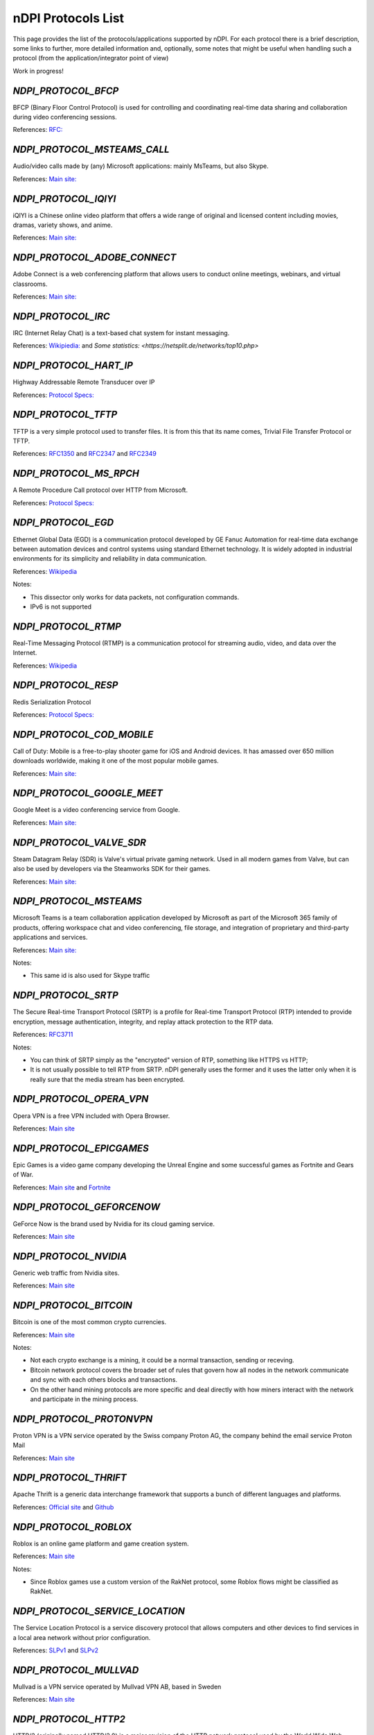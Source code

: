 nDPI Protocols List
###################

This page provides the list of the protocols/applications supported by nDPI. For each protocol there is a brief description, some links to further, more detailed information and, optionally, some notes that might be useful when handling such a protocol (from the application/integrator point of view)

Work in progress!

.. _Proto 32:

`NDPI_PROTOCOL_BFCP`
====================
BFCP (Binary Floor Control Protocol) is used for controlling and coordinating real-time data sharing and collaboration during video conferencing sessions.

References: `RFC: <https://datatracker.ietf.org/doc/html/rfc8855>`_


.. _Proto 38:

`NDPI_PROTOCOL_MSTEAMS_CALL`
============================
Audio/video calls made by (any) Microsoft applications: mainly MsTeams, but also Skype.

References: `Main site: <https://www.microsoft.com/it-it/microsoft-teams/group-chat-software>`_


.. _Proto 54:

`NDPI_PROTOCOL_IQIYI`
=====================
iQIYI is a Chinese online video platform that offers a wide range of original and licensed content including movies, dramas, variety shows, and anime.

References: `Main site: <https://www.iqiyi.com/>`_


.. _Proto 59:

`NDPI_PROTOCOL_ADOBE_CONNECT`
===========================
Adobe Connect is a web conferencing platform that allows users to conduct online meetings, webinars, and virtual classrooms.

References: `Main site: <https://www.adobe.com/products/adobeconnect.html>`_


.. _Proto 65:

`NDPI_PROTOCOL_IRC`
==================
IRC (Internet Relay Chat) is a text-based chat system for instant messaging.

References: `Wikipiedia: <https://en.wikipedia.org/wiki/IRC>`_ and `Some statistics: <https://netsplit.de/networks/top10.php>`


.. _Proto 72:

`NDPI_PROTOCOL_HART_IP`
=======================
Highway Addressable Remote Transducer over IP

References: `Protocol Specs: <https://library.fieldcommgroup.org/20085/TS20085>`_


.. _Proto 96:

`NDPI_PROTOCOL_TFTP`
====================
TFTP is a very simple protocol used to transfer files. It is from this that its name comes, Trivial File Transfer Protocol or TFTP.

References: `RFC1350 <https://datatracker.ietf.org/doc/html/rfc1350>`_ and `RFC2347 <https://datatracker.ietf.org/doc/html/rfc2347>`_ and `RFC2349 <https://datatracker.ietf.org/doc/html/rfc2349>`_


.. _Proto 127:

`NDPI_PROTOCOL_MS_RPCH`
=======================
A Remote Procedure Call protocol over HTTP from Microsoft.

References: `Protocol Specs: <https://learn.microsoft.com/en-us/openspecs/windows_protocols/ms-rpch/c0f4c9c5-1a61-4d10-b8e2-005378d1d212>`_


.. _Proto 149:

`NDPI_PROTOCOL_EGD`
=========================
Ethernet Global Data (EGD) is a communication protocol developed by GE Fanuc Automation for real-time data exchange between automation devices and control systems using standard Ethernet technology. It is widely adopted in industrial environments for its simplicity and reliability in data communication.

References: `Wikipedia <https://en.wikipedia.org/wiki/Ethernet_Global_Data_Protocol>`_

Notes:

- This dissector only works for data packets, not configuration commands.
- IPv6 is not supported


.. _Proto 174:

`NDPI_PROTOCOL_RTMP`
====================
Real-Time Messaging Protocol (RTMP) is a communication protocol for streaming audio, video, and data over the Internet.

References: `Wikipedia <https://en.wikipedia.org/wiki/Real-Time_Messaging_Protocol>`_


.. _Proto 182:

`NDPI_PROTOCOL_RESP`
=======================
Redis Serialization Protocol

References: `Protocol Specs: <https://redis.io/docs/reference/protocol-spec/>`_


.. _Proto 186:

`NDPI_PROTOCOL_COD_MOBILE`
=======================
Call of Duty: Mobile is a free-to-play shooter game for iOS and Android devices. It has amassed over 650 million downloads worldwide, making it one of the most popular mobile games.

References: `Main site: <https://www.callofduty.com/mobile/>`_


.. _Proto 201:

`NDPI_PROTOCOL_GOOGLE_MEET`
===========================
Google Meet is a video conferencing service from Google.

References: `Main site: <https://meet.google.com/>`_


.. _Proto 235:

`NDPI_PROTOCOL_VALVE_SDR`
===========================
Steam Datagram Relay (SDR) is Valve's virtual private gaming network. Used in all modern games from Valve, but can also be used by developers via the Steamworks SDK for their games.

References: `Main site: <https://partner.steamgames.com/doc/features/multiplayer/steamdatagramrelay>`_


.. _Proto 350:

`NDPI_PROTOCOL_MSTEAMS`
=======================
Microsoft Teams is a team collaboration application developed by Microsoft as part of the Microsoft 365 family of products, offering workspace chat and video conferencing, file storage, and integration of proprietary and third-party applications and services.

References: `Main site: <https://www.microsoft.com/it-it/microsoft-teams/group-chat-software>`_

Notes:

- This same id is also used for Skype traffic


.. _Proto 338:

`NDPI_PROTOCOL_SRTP`
====================
The Secure Real-time Transport Protocol (SRTP) is a profile for Real-time Transport Protocol (RTP) intended to provide encryption, message authentication, integrity, and replay attack protection to the RTP data.

References: `RFC3711 <https://datatracker.ietf.org/doc/html/rfc3711>`_

Notes:

- You can think of SRTP simply as the "encrypted" version of RTP, something like HTTPS vs HTTP;
- It is not usually possible to tell RTP from SRTP. nDPI generally uses the former and it uses the latter only when it is really sure that the media stream has been encrypted.


.. _Proto 339:

`NDPI_PROTOCOL_OPERA_VPN`
=========================
Opera VPN is a free VPN included with Opera Browser.

References: `Main site <https://www.opera.com/it/features/free-vpn>`_


.. _Proto 340:

`NDPI_PROTOCOL_EPICGAMES`
=========================
Epic Games is a video game company developing the Unreal Engine and some successful games as Fortnite and Gears of War.

References: `Main site <https://store.epicgames.com/en-US/>`_ and `Fortnite <https://www.fortnite.com/>`_


.. _Proto 341:

`NDPI_PROTOCOL_GEFORCENOW`
==========================
GeForce Now is the brand used by Nvidia for its cloud gaming service.

References: `Main site <https://www.nvidia.com/en-us/geforce-now/>`_


.. _Proto 342:

`NDPI_PROTOCOL_NVIDIA`
======================
Generic web traffic from Nvidia sites.

References: `Main site <https://www.nvidia.com>`_


.. _Proto 343:

`NDPI_PROTOCOL_BITCOIN`
=======================
Bitcoin is one of the most common crypto currencies.

References: `Main site <https://en.bitcoin.it/wiki/Protocol_documentation>`_

Notes:

- Not each crypto exchange is a mining, it could be a normal transaction, sending or receving.
- Bitcoin network protocol covers the broader set of rules that govern how all nodes in the network communicate and sync with each others blocks and transactions. 
- On the other hand mining protocols are more specific and deal directly with how miners interact with the network and participate in the mining process.


.. _Proto 344:

`NDPI_PROTOCOL_PROTONVPN`
=========================
Proton VPN is a VPN service operated by the Swiss company Proton AG, the company behind the email service Proton Mail

References: `Main site <https://protonvpn.com/>`_


.. _Proto 345:

`NDPI_PROTOCOL_THRIFT`
======================
Apache Thrift is a generic data interchange framework that supports a bunch of different languages and platforms.

References: `Official site <https://thrift.apache.org>`_ and `Github <https://github.com/apache/thrift>`_


.. _Proto 346:

`NDPI_PROTOCOL_ROBLOX`
======================
Roblox is an online game platform and game creation system.

References: `Main site <https://www.roblox.com/>`_

Notes:

- Since Roblox games use a custom version of the RakNet protocol, some Roblox flows might be classified as RakNet.


.. _Proto 347:

`NDPI_PROTOCOL_SERVICE_LOCATION`
================================
The Service Location Protocol is a service discovery protocol that allows computers and other devices to find services in a local area network without prior configuration.

References: `SLPv1 <https://datatracker.ietf.org/doc/html/rfc2165>`_ and `SLPv2 <https://datatracker.ietf.org/doc/html/rfc2608>`_


.. _Proto 348:

`NDPI_PROTOCOL_MULLVAD`
=======================
Mullvad is a VPN service operated by Mullvad VPN AB, based in Sweden

References: `Main site <https://mullvad.net/>`_


.. _Proto 349:

`NDPI_PROTOCOL_HTTP2`
=====================
HTTP/2 (originally named HTTP/2.0) is a major revision of the HTTP network protocol used by the World Wide Web.

References: `RFC <https://datatracker.ietf.org/doc/html/rfc9113>`_

Notes:

- HTTP/2 is almost always encrypted, i.e. transported over TLS.


.. _Proto 350:

`NDPI_PROTOCOL_HAPROXY`
=======================
HAProxy is a free and open source software that provides a high availability load balancer and reverse proxy for TCP and HTTP-based applications that spreads requests across multiple servers.

References: `Main site: <https://www.haproxy.org>`_


.. _Proto 351:

`NDPI_PROTOCOL_RMCP`
====================
The Intelligent Platform Management Interface (IPMI) is a set of computer interface specifications for an autonomous computer subsystem that provides management and monitoring capabilities independently of the host system's CPU, firmware (BIOS or UEFI) and operating system.

References: `Protocol Specs: <https://www.dmtf.org/sites/default/files/standards/documents/DSP0114.pdf>`_


.. _Proto 352:

`NDPI_PROTOCOL_CAN`
===================
Controller Area Network (CAN) is used extensively in automotive applications, with in excess of 400 million CAN enabled microcontrollers manufactured each year.

References: `Protocol Specs: <https://www.iso.org/standard/63648.html>`_


.. _Proto 353:

`NDPI_PROTOCOL_PROTOBUF`
========================
Protocol Buffers (Protobuf) is a free and open-source cross-platform data format used to serialize structured data.

References: `Encoding: <https://protobuf.dev/programming-guides/encoding>`_


.. _Proto 354:

`NDPI_PROTOCOL_ETHEREUM`
=======================
Ethereum is a decentralized, open-source blockchain with smart contract functionality.

References: `Main site <https://ethereum.org/en/developers/docs/intro-to-ethereum/>`_

Notes:

- same as Bitcoin, not each crypto exchange is a mining, it could be a normal transaction, sending or receving or even blockchain exploration.


.. _Proto 355:

`NDPI_PROTOCOL_TELEGRAM_VOIP`
============================
Audio/video calls made using the telegram app.

References: `Wikipedia <https://en.wikipedia.org/wiki/telegram_(software)/>`_


.. _Proto 356:

`NDPI_PROTOCOL_SINA_WEIBO`
============================
Chinese microblogging (weibo) website.

References: `Wikipedia <https://en.wikipedia.org/wiki/Sina_Weibo>`_


.. _Proto 358:

`NDPI_PROTOCOL_PTPV2`
============================
IEEE 1588-2008 Precision Time Protocol (PTP) Version 2.

References: `Protocol Specs: <https://standards.ieee.org/ieee/1588/4355/>`_


.. _Proto 359:

`NDPI_PROTOCOL_RTPS`
============================
Real-Time Publish Subscribe Protocol

References: `Protocol Specs: <https://www.omg.org/spec/DDSI-RTPS/>`_


.. _Proto 360:

`NDPI_PROTOCOL_OPC_UA`
============================
IEC62541 OPC Unified Architecture

References: `Protocol Specs: <https://reference.opcfoundation.org/>`_


.. _Proto 361:

`NDPI_PROTOCOL_S7COMM_PLUS`
============================
A proprietary protocol from Siemens used for data exchange between PLCs and access PLC data via SCADA systems.
Completely different from classic S7Comm, but also uses TPKT/COTP as a transport.

References: `Unofficial description: <https://plc4x.apache.org/protocols/s7/s7comm-plus.html>`_


.. _Proto 362:

`NDPI_PROTOCOL_FINS`
============================
Factory Interface Network Service (FINS) is a network protocol used by Omron PLCs.

References: `Protocol Specs: <https://assets.omron.eu/downloads/manual/en/v4/w421_cj1w-etn21_cs1w-etn21_ethernet_units_-_construction_of_applications_operation_manual_en.pdf>`_


.. _Proto 363:

`NDPI_PROTOCOL_ETHERSIO`
============================
Ether-S-I/O is a proprietary protocol used by Saia-Burgess's PLCs.

References: `Wireshark wiki: <https://wiki.wireshark.org/EtherSIO.md>`_


.. _Proto 364:

`NDPI_PROTOCOL_UMAS`
============================
UMAS is a proprietary Schneider Electric protocol based on Modbus. It's used in Modicon M580 and Modicon M340 CPU-based PLCs.

References: `Unofficial article: <https://ics-cert.kaspersky.com/publications/reports/2022/09/29/the-secrets-of-schneider-electrics-umas-protocol/>`_


.. _Proto 365:

`NDPI_PROTOCOL_BECKHOFF_ADS`
============================
Automation Device Specification is the protocol used for interfacing with Beckhoff PLCs via TwinCAT.

References: `Protocol Specs: <https://infosys.beckhoff.com/english.php?content=../content/1033/tc3_ads_intro/115847307.html>`_


.. _Proto 366:

`NDPI_PROTOCOL_ISO9506_1_MMS`
============================
The international standard MMS (Manufacturing Message Specification) is an OSI application layer messaging protocol origionally designed for the remote control and monitoring of devices such as Remote Terminal Units (RTU), Programmable Logic Controllers (PLC), Numerical Controllers (NC), or Robot Controllers (RC).

References: `Paid Specs: <https://www.iso.org/ru/standard/37079.html>`_


.. _Proto 367:

`NDPI_PROTOCOL_IEEE_C37118`
============================
IEEE Standard for Synchrophasor Data Transfer for Power Systems

References: `Paid Specs: <https://standards.ieee.org/ieee/C37.118.1/4902/>`_


.. _Proto 368:

`NDPI_PROTOCOL_ETHERSBUS`
============================
Ether-S-Bus is a proprietary protocol used for the communication with and between PLCs manufactured by Saia-Burgess Controls Ltd.

References: `Wireshark wiki: <https://wiki.wireshark.org/EtherSBus>`_


.. _Proto 369:

`NDPI_PROTOCOL_MONERO`
======================
Monero is a private and decentralized cryptocurrency with focus on confidentiality and security.


.. _Proto 370:

`NDPI_PROTOCOL_DCERPC`
======================
DCE/RPC is a specification for a remote procedure call mechanism that defines both APIs and an over-the-network protocol.

References: `Wireshark wiki: <https://wiki.wireshark.org/DCE/RPC>`_


.. _Proto 371:

`NDPI_PROTOCOL_PROFINET_IO`
===========================
PROFINET/IO is a field bus protocol based on connectionless DCE/RPC.

References: `Protocol Specs: <https://www.profibus.com/download/profinet-specification>`_


.. _Proto 372:

`NDPI_PROTOCOL_HISLIP`
======================
High-Speed LAN Instrument Protocol (HiSLIP) is a protocol for remote instrument control of LAN-based test and measurement instruments.

References: `Protocol Specs: <https://www.ivifoundation.org/downloads/Protocol%20Specifications/IVI-6.1_HiSLIP-2.0-2020-04-23.pdf>`_


.. _Proto 373:

`NDPI_PROTOCOL_UFTP`
====================
Encrypted UDP based FTP with multicast.

References: `Protocol Specs: <https://uftp-multicast.sourceforge.net/protocol.txt>`_.


.. _Proto 374:

`NDPI_PROTOCOL_OPENFLOW`
========================
OpenFlow protocol is a network protocol closely associated with Software-Defined Networking (SDN).

References: `Protocol Specs: <https://opennetworking.org/wp-content/uploads/2014/10/openflow-switch-v1.5.1.pdf>`_


.. _Proto 375:

`NDPI_PROTOCOL_JSON_RPC`
========================
JSON-RPC is a remote procedure call protocol encoded in JSON.

References: `Protocol Specs: <https://www.jsonrpc.org/specification>`_


.. _Proto 376:

`NDPI_PROTOCOL_WEBDAV`
======================
WebDAV is a set of extensions to the HTTP protocol that allows WebDAV clients to collaboratively edit and manage files on remote Web servers.

References: `RFC4918: <https://datatracker.ietf.org/doc/html/rfc4918>`_

Notes:

- WebDAV is almost always encrypted, i.e. transported over TLS.


.. _Proto 377:

`NDPI_PROTOCOL_APACHE_KAFKA`
============================
Apache Kafka is a distributed event store and stream-processing platform.

References: `Official site <https://kafka.apache.org>`_ and `Github <https://github.com/apache/kafka>`_


.. _Proto 378:

`NDPI_PROTOCOL_NOMACHINE`
=========================
NoMachine is a popular proprietary remote desktop software.

References: `Main site <https://www.nomachine.com/>`_


.. _Proto 379:

`NDPI_PROTOCOL_IEC62056`
============================
IEC 62056-4-7 DLMS/COSEM is a transport layer for IP networks.

References: `Paid Specs: <https://webstore.iec.ch/publication/22487>`_

Notes:

- Wireshark is not able to recognize this protocol. Some old plugins/code (with some documentation) are available `here <https://github.com/bearxiong99/wireshark-dlms>` and `here <https://github.com/matousp/dlms-analysis/tree/master>`.


.. _Proto 380:

`NDPI_PROTOCOL_HL7`
=========================
HL7 is a range of global standards for the transfer of clinical and administrative health data between applications.

References: `Main site <https://www.hl7.org/>`_


.. _Proto 381:

`NDPI_PROTOCOL_CEPH`
=========================
Ceph is a scalable distributed storage system.

References: `Main site <https://ceph.io/en/>`_


.. _Proto 382:

`NDPI_PROTOCOL_GOOGLE_CHAT`
=========================
Google Chat is an instant messaging service from Google, which replaced Hangouts.

References: `Main site <https://chat.google.com/>`_


.. _Proto 383:

`NDPI_PROTOCOL_ROUGHTIME`
=========================
A protocol that aims to achieve rough time synchronization while detecting servers that provide inaccurate time and providing cryptographic proof of their malfeasance.

References: `IETF Draft <https://www.ietf.org/archive/id/draft-ietf-ntp-roughtime-08.html>`_


.. _Proto 384:

`NDPI_PROTOCOL_PIA`
=========================
Private Internet Access (PIA) is a popular VPN service from Kape Technologies.

References: `Main site <https://www.privateinternetaccess.com/>`_


.. _Proto 385:

`NDPI_PROTOCOL_KCP`
===================
KCP - A Fast and Reliable ARQ Protocol. It provides TCP-like stream support with low latency at the cost of bandwidth usage - used by lot's of Open Source / Third Party applications.

References: `Protocol Specs: <https://github.com/skywind3000/kcp/blob/master/protocol.txt>`_


.. _Proto 386:

`NDPI_PROTOCOL_DOTA2`
=========================
Dota 2 is an extremely popular multiplayer MOBA game from Valve.

References: `Main site <https://www.dota2.com/>`_


.. _Proto 387:

`NDPI_PROTOCOL_MUMBLE`
=========================
Mumble is a free, open source, low latency, high quality voice chat application.

References: `Main site <https://www.mumble.info/>`_


.. _Proto 388:

`NDPI_PROTOCOL_YOJIMBO`
=======================
Yojimbo (netcode) is a secure connection-based client/server protocol built on top of UDP.

References: `Protocol Specs: <https://github.com/mas-bandwidth/netcode/blob/main/STANDARD.md>`_


.. _Proto 389:

`NDPI_PROTOCOL_ELECTRONICARTS`
=========================
Electronic Arts is a leading publisher of games on Console, PC and Mobile.

References: `Main site <https://www.ea.com/>`_

Notes:

- Almost all of that traffic is related to their EA Origin game store.


.. _Proto 390:

`NDPI_PROTOCOL_STOMP`
========================
STOMP is a simple interoperable protocol designed for asynchronous message passing between clients via mediating servers. Supported in ActiveMQ and RabbitMQ.

References: `Protocol Specs: <https://stomp.github.io/stomp-specification-1.2.html>`_


.. _Proto 391:

`NDPI_PROTOCOL_RADMIN`
=========================
Radmin is remote access software for the Microsoft Windows platform.

References: `Main site <https://www.radmin.com/>`_


.. _Proto 392:

`NDPI_PROTOCOL_RAFT`
====================
Raft is a consensus algorithm and protocol for managing a replicated log.

References: `C implementation <https://github.com/canonical/raft>`_ and `Paper <https://raft.github.io/raft.pdf>`_


.. _Proto 394:

`NDPI_PROTOCOL_GEARMAN`
====================
Gearman is a network-based job-queuing system that was initially developed by Danga Interactive in order to process large volumes of jobs.

References: `Main site <http://gearman.org/>`_


.. _Proto 395:

`NDPI_PROTOCOL_TENCENTGAMES`
====================
A protocol used by various games from Tencent (mostly mobile games).

References: `Main site <https://www.tencentgames.com/>`_


.. _Proto 396:

`NDPI_PROTOCOL_GAIJIN`
====================
Protocols used in various games from Gaijin Entertainment.

References: `Main site <https://gaijin.net/>`_


.. _Proto 397:

`NDPI_PROTOCOL_C1222`
====================
ANSI C12.22 (IEEE Std 1703) describe a protocol for transporting ANSI C12.19 table data over networks. It's mostly used to communicate with electric meters.

References: `Paid specs <https://www.nema.org/Standards/view/American-National-Standard-for-Protocol-Specification-for-Interfacing-to-Data-Communication-Networks/>`_


.. _Proto 398:

`NDPI_PROTOCOL_HUAWEI`
======================
Generic Huawei traffic.

References: `Main site <https://www.huawei.com/>`_


.. _Proto 399:

`NDPI_PROTOCOL_HUAWEI_CLOUD`
============================
Huawei Mobile Cloud.

References: `Main site <https://cloud.huawei.com/>`_


.. _Proto 400:

`NDPI_PROTOCOL_DLEP`
=====================
The Dynamic Link ExchangeProtocol (DLEP) is a radio aware routing (RAR) protocol.

References: `RFC <https://datatracker.ietf.org/doc/html/rfc8175>`_


.. _Proto 401:

`NDPI_PROTOCOL_BFD`
=====================
Bidirectional Forwarding Detection is a network protocol that is used to detect faults between two routers or switches.

References: `RFC <https://datatracker.ietf.org/doc/html/rfc5880>`_


.. _Proto 402:

`NDPI_PROTOCOL_NETEASE_GAMES`
============================
Traffic of various NetEase games.

References: `Main site <https://www.neteasegames.com/>`_


.. _Proto 403:

`NDPI_PROTOCOL_PATHOFEXILE`
============================
Path of Exile is a free-to-play online Action RPG.

References: `Main site <https://pathofexile.com/>`_


.. _Proto 404:

`NDPI_PROTOCOL_GOOGLE_CALL`
===========================
Audio/video calls made by (any) Google applications (i.e Google Meet).

References: `Main site: <https://meet.google.com/>`_

Notes:

- nDPI usually uses different protocol ids for the generic application traffic and for its "realtime" traffic (examples: NDPI_PROTOCOL_MEET/NDPI_PROTOCOL_GOOGLE_CALL, NDPI_PROTOCOL_WHATSAPP/NDPI_PROTOCOL_WHATSAPP_CALL, ...)


.. _Proto 405:

`NDPI_PROTOCOL_PFCP`
=====================
PFCP is a protocol used for communicating between control plane (CP) and user plane (UP) functions in 4G and 5G networks.

References: `Protocol Specs: <https://www.etsi.org/deliver/etsi_ts/129200_129299/129244/16.05.00_60/ts_129244v160500p.pdf>`_


.. _Proto 406:

`NDPI_PROTOCOL_FLUTE`
=====================
File Delivery over Unidirectional Transport.

References: `RFC <https://datatracker.ietf.org/doc/html/rfc6726>`_


.. _Proto 407:

`NDPI_PROTOCOL_LOLWILDRIFT`
============================
League of Legends: Wild Rift is a mobile MOBA game.

References: `Main site <https://wildrift.leagueoflegends.com/>`_


.. _Proto 408:

`NDPI_PROTOCOL_TESO`
============================
The Elder Scrolls Online is a MMORPG set in the fantasy world of Tamriel.

References: `Main site <https://www.elderscrollsonline.com/>`_


.. _Proto 409:

`NDPI_PROTOCOL_LDP`
=====================
The Label Distribution Protocol (LDP) is a routing protocol used to establish and maintain label-switched paths in a Multiprotocol Label Switching (MPLS) network.

References: `RFC <https://datatracker.ietf.org/doc/html/rfc5036>`_


.. _Proto 410:

`NDPI_PROTOCOL_KNXNET_IP`
=====================
KNXnet/IP is a building automation protocol that enables the exchange of data and control information over IP networks, extending the KNX standard for home and building automation.

References: `Paid Specs: <https://webstore.ansi.org/standards/ds/dsiso225102019>`_


.. _Proto 411:

`NDPI_PROTOCOL_BLUESKY`
======================
Bluesky, also known as Bluesky Social, is a decentralized microblogging social platform.

References: `Main site: <https://bsky.app/>`_


.. _Proto 412:

`NDPI_PROTOCOL_MASTODON`
=======================
Mastodon is free and open-source software for running self-hosted social networking services. It has microblogging features similar to Twitter.

References: `Main site: <https://joinmastodon.org/>`_


.. _Proto 413:

`NDPI_PROTOCOL_THREADS`
======================
Threads is an online social media and social networking service operated by Meta Platforms.

References: `Main site: <https://www.threads.net>`_


.. _Proto 414:

`NDPI_PROTOCOL_VIBER_VOIP`
=========================
Audio/video calls made using the Viber app.

References: `Wikipedia <https://en.wikipedia.org/wiki/Viber>`_


.. _Proto 415:

`NDPI_PROTOCOL_ZUG`
=========================
The ZUG protocol is part of the Casper 2.0 consensus model.

References: `Main Site <https://casperlabs.io>`_ and `Blog Post <https://casperlabs.io/blog/beyond-eth-30-theres-casper-20>`_


.. _Proto 416:

`NDPI_PROTOCOL_JRMI`
=========================
The JRMI protocol is the Java Remote Method Invocation protocol.

References:  `Oracle site <https://docs.oracle.com/en/java/javase/21/docs/specs/rmi/protocol.html>`_


.. _Proto 417:

`NDPI_PROTOCOL_RIPE_ATLAS`
==========================
The RIPE Atlas probe protocol is used for the world's largest active Internet measurement network.

References: `Main Site <https://atlas.ripe.net/>`_ and `Documentation <https://ripe-atlas-tools.readthedocs.io/en/latest/index.html>`_


.. _Proto 418:

`NDPI_PROTOCOL_HLS`
=====================
HTTP Live Streaming (HLS) is an adaptive bitrate streaming communications protocol developed by Apple Inc. It allows for the delivery of media content over the internet by breaking the stream into small segments and adjusting the quality of the stream in real time based on the viewer's network conditions.

References: `RFC <https://datatracker.ietf.org/doc/html/rfc8216>`_


.. _Proto 419:

`NDPI_PROTOCOL_CLICKHOUSE`
======================
ClickHouse is an open-source columnar database management system designed for online analytical processing (OLAP) of queries.

References: `Main site: <https://clickhouse.com/>`_


.. _Proto 420:

`NDPI_PROTOCOL_NANO`
======================
Nano (XNO) is a decentralized, open-source cryptocurrency that focuses on delivering fast, fee-less, and eco-friendly transactions through its unique block-lattice structure.

References: `Main site: <https://nano.org/>`_


.. _Proto 421:

`NDPI_PROTOCOL_OPENWIRE`
======================
OpenWire is a wire protocol used by Apache ActiveMQ for communication between clients and brokers, providing an efficient and flexible messaging framework. While it's not the most popular choice compared to other protocols like AMQP or MQTT, it is still utilized in scenarios where ActiveMQ is heavily integrated.

References: `Main site: <https://activemq.apache.org/components/classic/documentation/openwire>`_


.. _Proto 422:

`NDPI_PROTOCOL_CNP_IP`
=====================
ISO/IEC 14908-4 specifies how to tunnel LonWorks control network protocol packets over IP networks. It enables encapsulation of the LonTalk protocol within UDP or TCP packets for transmission across IP-based networks.

References: `Paid Specs: <https://www.iso.org/standard/60206.html>`_


.. _Proto 423:

`NDPI_PROTOCOL_ATG`
===================
This protocol is used to transfer data between the various components of an ATG (Automatic Tank Gauge) system.

References: `Protocol Specs: <https://github.com/Orange-Cyberdefense/awesome-industrial-protocols/blob/main/protocols/atg.md>`_


.. _Proto 424:

`NDPI_PROTOCOL_TRDP`
===================
The Train Real Time Data Protocol (TRDP) is a UDP/TCP-based communication protocol designed for IP networks in trains, enabling data exchange between devices such as door controls and air conditioning systems. 
It is standardized by the IEC under IEC 61375-2-3 and is not related to the Remote Desktop Protocol (RDP).

References: `Protocol Specs: <https://www.typhoon-hil.com/documentation/typhoon-hil-software-manual/References/iec_61375_trdp_protocol.html>`_


.. _Proto 425:

`NDPI_PROTOCOL_LUSTRE`
======================
Lustre is a high-performance, parallel distributed file system designed for large-scale computing environments. It is widely used in supercomputing and enterprise storage systems due to its ability to handle massive amounts of data and provide high-speed I/O operations across numerous nodes.

References: `Main site: <https://www.lustre.org/>`_


.. _Proto 426:

`NDPI_PROTOCOL_NORDVPN`
======================
NordVPN is a VPN service.

References: `Main site: <https://nordvpn.com>`_


.. _Proto 427:

`NDPI_PROTOCOL_SURFSHARK`
========================
Surfshark is a brand of VPN services offered by the Netherlands-based company Surfshark B.V.

References: `Main site: <https://surfshark.com/>`_


.. _Proto 428:

`NDPI_PROTOCOL_CACTUSVPN`
========================
CactusVPN is a VPN service.

References: `Main site: <https://cactusvpn.com/>`_


.. _Proto 429:

`NDPI_PROTOCOL_WINDSCRIBE`
=========================
Windscribe is a commercial, cross-platform virtual private network (VPN) service provider based in Canada.

References: `Main site: <https://windscribe.com/>`_


.. _Proto 430:

`NDPI_PROTOCOL_SONOS`
=========================
Sonos is a company that provides high-quality, wireless sound systems allowing users to stream audio through a variety of speakers seamlessly throughout their home.

References: `Main site: <https://www.sonos.com/>`_


.. _Proto 431:

`NDPI_PROTOCOL_DINGTALK`
=========================
DingTalk is a versatile communication and collaboration platform developed by Alibaba Group.

References: `Main site: <https://www.dingtalk.com/en>`_


.. _Proto 432:

`NDPI_PROTOCOL_PALTALK`
=========================
Paltalk is a video chat and instant messaging application that allows users to communicate through video, voice, and text in chat rooms.

References: `Main site: <https://www.paltalk.com/>`_


.. _Proto 433:

`NDPI_PROTOCOL_NAVER`
=========================
Naver is South Korea's largest search engine and online platform that offers various services including web search, email, news, shopping, cloud storage, maps, and social media features.

References: `Main site: <https://www.naver.com/>`_


.. _Proto 434:

`NDPI_PROTOCOL_SHEIN`
=====================
Shein is a fast fashion retailer.

References: `Main site <https://www.shein.com/>`_


.. _Proto 435:

`NDPI_PROTOCOL_TEMU`
====================
Temu is an online marketplace operated by the Chinese e-commerce company PDD Holdings.

References: `Main site <https://www.temu.com/>`_


.. _Proto 436:

`NDPI_PROTOCOL_TAOBAO`
======================
Taobao is a Chinese online shopping platform.

References: `Main site <https://www.taobao.com/>`_


.. _Proto 437:

`NDPI_PROTOCOL_MIKROTIK`
========================
MikroTik Neighbor Discovery Protocol, is a protocol that allows us to find neighbor routers/switches which are compatible with the following neighboring protocols: MNDP: MikroTik Proprietary. CDP: Cisco Proprietary.

References: `Main site <https://help.mikrotik.com/docs/spaces/ROS/pages/24805517/Neighbor+discovery/>`_


.. _Proto 438:

`NDPI_PROTOCOL_DICOM`
=====================
Digital Imaging and Communications in Medicine (DICOM) is a technical standard for the digital storage and transmission of medical images and related information.

References: `Wikipwdia <https://en.wikipedia.org/wiki/DICOM/>`_


.. _Proto 439:

`NDPI_PROTOCOL_PARAMOUNTPLUS`
=============================
Paramount+ (formerly CBS All Access and 10 All Access in Australia until 2021) is an American subscription video on-demand over-the-top streaming service owned by Paramount Global.

References: `Main site <https://www.paramountplus.com/>`_


.. _Proto 440:

`NDPI_PROTOCOL_YANDEX_ALICE`
============================
Yandex Alice is a voice assistant developed by Yandex, providing answers, performing tasks, and supporting smart home integration, similar to Alexa or Google Assistant.

References: `Main site <https://yandex.ru/dev/dialogs/alice/doc/ru/protocol/>`_


.. _Proto 441:

`NDPI_PROTOCOL_VIVOX`
=====================
Vivox is a voice and text chat technology platform that provides real-time communication solutions for online games and applications.

References: `Main site <https://unity.com/products/vivox-voice-chat>`_


.. _Proto 442:

`NDPI_PROTOCOL_DIGITALOCEAN`
============================
DigitalOcean is a cloud service provider.

References: `Main site <https://www.digitalocean.com/>`_
